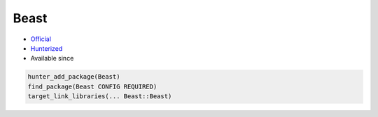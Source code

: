 .. spelling::

    Beast

.. index:: networking ; Beast

.. _pkg.Beast:

Beast
=====

.. |hunter| image:: https://img.shields.io/badge/hunter-v0.9.9-blue.svg
  :target: https://github.com/cpp-pm/hunter/releases/tag/v0.9.9
  :alt: Hunter v0.9.9

-  `Official <https://github.com/vinniefalco/Beast>`__
-  `Hunterized <https://github.com/hunter-packages/Beast>`__
-  Available since |hunter|

.. code-block:: cmake

    hunter_add_package(Beast)
    find_package(Beast CONFIG REQUIRED)
    target_link_libraries(... Beast::Beast)
